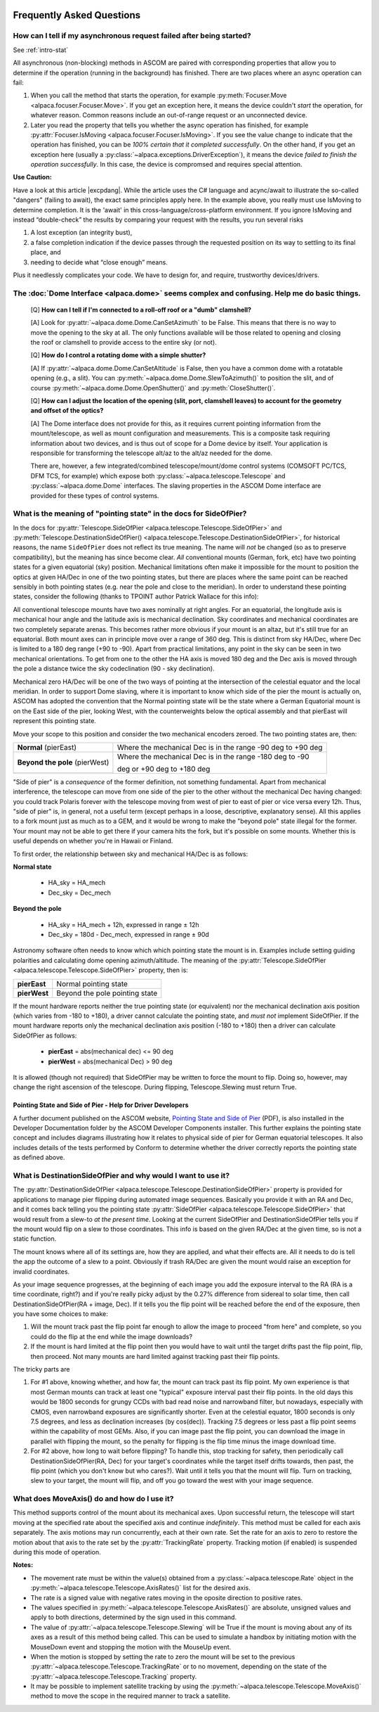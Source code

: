 .. image:: alpaca128.png
    :height: 92px
    :width: 128px
    :align: right
    
Frequently Asked Questions
==========================

.. _async_faq:

How can I tell if my asynchronous request failed after being started?
---------------------------------------------------------------------
See :ref:`intro-stat`

All asynchronous (non-blocking) methods in ASCOM are paired with corresponding properties that
allow you to determine if the operation (running in the background) has finished. There are two
places where an async operation can fail:

1. When you call the method that starts the operation, for example 
   :py:meth:`Focuser.Move <alpaca.focuser.Focuser.Move>`. If you get an exception here, 
   it means the device couldn't *start* the operation, for whatever reason. Common
   reasons include an out-of-range request or an unconnected device.
2. Later you read the property that tells you whether the async operation has finished,
   for example :py:attr:`Focuser.IsMoving <alpaca.focuser.Focuser.IsMoving>`. If you see 
   the value change to indicate that the operation has finished, you can be *100% certain
   that it completed successfully*. On the other hand, if you get an exception here (usually
   a :py:class:`~alpaca.exceptions.DriverException`), it means the device *failed to finish the 
   operation successfully*. In this case, the device is compromsed and requires special attention.

**Use Caution:**

Have a look at this article |excpdang|. While the article uses the C# language and acync/await
to illustrate the so-called "dangers" (failing to await), the exact same principles apply here.
In the example above, you really must use IsMoving to determine completion. It is the 'await'
in this cross-language/cross-platform environment. If you ignore IsMoving and instead 
“double-check” the results by comparing your request with the results, you run several risks

1. A lost exception (an integrity bust),
2. a false completion indication if the device passes through the requested 
   position on its way to settling to its final place, and 
3. needing to decide what “close enough” means. 

Plus it needlessly complicates your code. We have to design for, and require, 
trustworthy devices/drivers.

.. |excpdang| raw:: html

    <a href="https://medium.com/@alexandre.malavasi/why-exceptions-in-async-methods-are-dangerous-in-c-fda7d382b0ff" 
    target="_blank">
    Why exceptions in async methods are “dangerous” in C#</a> (external)


.. _dome-faq:

The :doc:`Dome Interface <alpaca.dome>` seems complex and confusing. Help me do basic things.
---------------------------------------------------------------------------------------------

    [Q] **How can I tell if I'm connected to a roll-off roof or a "dumb" clamshell?**

    [A] Look for :py:attr:`~alpaca.dome.Dome.CanSetAzimuth` to be False. This means 
    that there is no way to move the opening to the sky at all. The only functions 
    available will be those related to opening and closing the roof or clamshell to
    provide access to the entire sky (or not).

    [Q] **How do I control a rotating dome with a simple shutter?**

    [A] If :py:attr:`~alpaca.dome.Dome.CanSetAltitude` is False, then you have a common
    dome with a rotatable opening (e.g., a slit). You can 
    :py:meth:`~alpaca.dome.Dome.SlewToAzimuth()` 
    to position the slit, and of course :py:meth:`~alpaca.dome.Dome.OpenShutter()` and 
    :py:meth:`CloseShutter()`. 

    [Q] **How can I adjust the location of the opening (slit, port, clamshell leaves) to 
    account for the geometry and offset of the optics?**

    [A] The Dome interface does not provide for this, as it requires current pointing
    information from the mount/telescope, as well as mount configuration and 
    measurements. This is a composite task requiring information about two devices, and
    is thus out of scope for a Dome device by itself. Your application is responsible
    for transforming the telescope alt/az to the alt/az needed for the dome.
    
    There are, however, a few integrated/combined telescope/mount/dome control systems (COMSOFT
    PC/TCS, DFM TCS, for example) which expose both :py:class:`~alpaca.telescope.Telescope` 
    and :py:class:`~alpaca.dome.Dome` interfaces. The slaving properties in the ASCOM
    Dome interface are provided for these types of control systems. 

.. _ptgstate-faq:

What is the meaning of "pointing state" in the docs for SideOfPier?
-------------------------------------------------------------------

In the docs for :py:attr:`Telescope.SideOfPier <alpaca.telescope.Telescope.SideOfPier>` and
:py:meth:`Telescope.DestinationSideOfPier() <alpaca.telescope.Telescope.DestinationSideOfPier>`,
for historical reasons, the name ``SideOfPier`` does not reflect its true meaning. 
The name will *not* be changed (so as to preserve compatibility), 
but the meaning has since become clear. *All* conventional mounts (German, fork, etc) have two 
pointing states for a given equatorial (sky) position. Mechanical limitations often make it 
impossible for the mount to position the optics at given HA/Dec in one of the two pointing states, 
but there are places where the same point can be reached sensibly in both pointing states 
(e.g. near the pole and close to the meridian). In order to understand these pointing states, 
consider the following (thanks to TPOINT author Patrick Wallace for this info):

All conventional telescope mounts have two axes nominally at right angles. For an equatorial, 
the longitude axis is mechanical hour angle and the latitude axis is mechanical declination. 
Sky coordinates and mechanical coordinates are two completely separate arenas. This becomes 
rather more obvious if your mount is an altaz, but it's still true for an equatorial. 
Both mount axes can in principle move over a range of 360 deg. This is distinct from sky 
HA/Dec, where Dec is limited to a 180 deg range (+90 to -90). Apart from practical limitations, 
any point in the sky can be seen in two mechanical orientations. To get from one to the other 
the HA axis is moved 180 deg and the Dec axis is moved through the pole a distance twice the 
sky codeclination (90 - sky declination).

Mechanical zero HA/Dec will be one of the two ways of pointing at the intersection of the 
celestial equator and the local meridian. In order to support Dome slaving, where it is 
important to know which side of the pier the mount is actually on, ASCOM has adopted the 
convention that the Normal pointing state will be the state where a German Equatorial mount 
is on the East side of the pier, looking West, with the counterweights below the optical 
assembly and that pierEast will represent this pointing state.

Move your scope to this position and consider the two mechanical encoders zeroed. The two 
pointing states are, then: 

+-------------------------------+-------------------------------------------------------------+
| **Normal** (pierEast)         | Where the mechanical Dec is in the range -90 deg to +90 deg |
+-------------------------------+-------------------------------------------------------------+
|**Beyond the pole** (pierWest) | Where the mechanical Dec is in the range -180 deg to -90    |
+-------------------------------+                                                             |
|                               | deg or +90 deg to +180 deg                                  |
+-------------------------------+-------------------------------------------------------------+

"Side of pier" is a *consequence* of the former definition, not something fundamental. 
Apart from mechanical interference, the telescope can move from one side of the pier to 
the other without the mechanical Dec having changed: you could track Polaris forever 
with the telescope moving from west of pier to east of pier or vice versa every 12h. 
Thus, "side of pier" is, in general, not a useful term (except perhaps in a loose, 
descriptive, explanatory sense). All this applies to a fork mount just as much as to a 
GEM, and it would be wrong to make the "beyond pole" state illegal for the former. 
Your mount may not be able to get there if your camera hits the fork, but it's 
possible on some mounts. Whether this is useful depends on whether you're in 
Hawaii or Finland.

To first order, the relationship between sky and mechanical HA/Dec is as follows:

**Normal state**

    * HA_sky = HA_mech
    * Dec_sky = Dec_mech

**Beyond the pole**

    * HA_sky = HA_mech + 12h, expressed in range ± 12h
    * Dec_sky = 180d - Dec_mech, expressed in range ± 90d

Astronomy software often needs to know which which pointing state the mount is in. 
Examples include setting guiding polarities and calculating dome opening azimuth/altitude. 
The meaning of the :py:attr:`Telescope.SideOfPier <alpaca.telescope.Telescope.SideOfPier>` 
property, then is: 

+--------------+--------------------------------+
| **pierEast** | Normal pointing state          |
+--------------+--------------------------------+
| **pierWest** | Beyond the pole pointing state |
+--------------+--------------------------------+

If the mount hardware reports neither the true pointing state (or equivalent) nor the mechanical 
declination axis position (which varies from -180 to +180), a driver cannot calculate the 
pointing state, and *must not* implement SideOfPier. If the mount hardware reports only the 
mechanical declination axis position (-180 to +180) then a driver can calculate 
SideOfPier as follows: 

    * **pierEast** = abs(mechanical dec) <= 90 deg
    * **pierWest** = abs(mechanical Dec) > 90 deg

It is allowed (though not required) that SideOfPier may be written to force the mount to flip. 
Doing so, however, may change the right ascension of the telescope. During flipping, 
Telescope.Slewing must return True.

Pointing State and Side of Pier - Help for Driver Developers
^^^^^^^^^^^^^^^^^^^^^^^^^^^^^^^^^^^^^^^^^^^^^^^^^^^^^^^^^^^^

A further document published on the ASCOM website, `Pointing State and Side of Pier 
<https://download.ascom-standards.org/docs/SideOfPier(1.2).pdf>`_ (PDF), is also
installed in the Developer Documentation folder by the ASCOM Developer Components 
installer. This further explains the pointing state concept and includes 
diagrams illustrating how it relates to physical side of pier for German equatorial 
telescopes. It also includes details of the tests performed by Conform to determine 
whether the driver correctly reports the pointing state as defined above.

.. _dsop-faq:

What is DestinationSideOfPier and why would I want to use it?
-----------------------------------------------------------------------

The :py:attr:`DestinationSideOfPier <alpaca.telescope.Telescope.DestinationSideOfPier>`
property is provided for applications to manage pier flipping during automated image sequences.
Basically you provide it with an RA and Dec, and it comes back telling you the pointing state 
:py:attr:`SideOfPier <alpaca.telescope.Telescope.SideOfPier>` that would result 
from a slew-to *at the 
present time*. Looking at the current SideOfPier and DestinationSideOfPier tells you if the mount 
would flip on a slew to those coordinates. This info is based on the given RA/Dec at the given 
time, so is not a static function.  

The mount knows where all of its settings are, how they  are applied, and what their effects are. 
All it needs to do is tell the app the outcome of a slew to a point. Obviously if trash RA/Dec 
are given the mount would raise an exception for invalid coordinates.

As your image sequence progresses, at the beginning of each image you add the exposure interval 
to the RA (RA is a time coordinate, right?) and if you're really picky adjust by the 0.27% 
difference from sidereal to solar time, then call DestinationSideOfPier(RA + image, Dec). 
If it tells you the flip point will be reached before the end of the exposure, then you have 
some choices to make:

1. Will the mount track past the flip point far enough to allow the image to proceed "from here" 
   and complete, so you could do the flip at the end while the image downloads?
2. If the mount is hard limited at the flip point then you would have to wait until the target 
   drifts past the flip point, flip, then proceed. Not many mounts are hard limited against tracking 
   past their flip points.

The tricky parts are

1. For #1 above, knowing whether, and how far, the mount can track past its flip point. My own 
   experience is that most German mounts can track at least one "typical" exposure interval past 
   their flip points. In the old days this would be 1800 seconds for  grungy CCDs with bad read 
   noise and narrowband filter, but nowadays, especially with CMOS, even narrowband exposures 
   are significantly shorter. Even at the celestial equator, 1800 seconds is only 7.5 degrees, 
   and less as declination increases (by cos(dec)). Tracking 7.5 degrees or less past a flip 
   point seems within the capability of most GEMs. Also, if you can image past the flip 
   point, you can download the image in parallel with flipping the mount, so the penalty 
   for flipping is the flip time minus the image download time.
2. For #2 above, how long to wait before flipping? To handle this, stop tracking for safety, 
   then periodically call DestinationSideOfPier(RA, Dec) for your target's coordinates 
   while the target itself drifts towards, then past, the flip point (which  you don't 
   know but who cares?).  Wait until it tells you that the mount will flip. 
   Turn on tracking, slew to your target, the mount will flip, and off you go toward 
   the west with your image sequence.

.. _moveaxis-faq:

What does MoveAxis() do and how do I use it?
--------------------------------------------

This method supports control of the mount about its mechanical axes. Upon successful return, 
the telescope will start moving at the specified rate about the specified axis and continue 
*indefinitely*. This method must be called for each axis separately. The axis motions may run 
concurrently, each at their own rate. Set the rate for an axis to zero to restore the motion 
about that axis to the rate set by the :py:attr:`TrackingRate` property. 
Tracking motion (if enabled) is suspended during this mode of operation.

**Notes:**

* The movement rate must be within the value(s) obtained from a 
  :py:class:`~alpaca.telescope.Rate` object in the
  :py:meth:`~alpaca.telescope.Telescope.AxisRates()` list for the desired axis. 
* The rate is a signed value with negative rates moving in the oposite direction to 
  positive rates.
* The values specified in 
  :py:meth:`~alpaca.telescope.Telescope.AxisRates()` are absolute, unsigned values and apply 
  to both directions, determined by the sign used in this command.
* The value of :py:attr:`~alpaca.telescope.Telescope.Slewing` will be True if the 
  mount is moving about any of its 
  axes as a result of this method being called. This can be used to simulate a handbox 
  by initiating motion with the MouseDown event and stopping the motion with the 
  MouseUp event.
* When the motion is stopped by setting the rate to zero the mount will be set to the 
  previous 
  :py:attr:`~alpaca.telescope.Telescope.TrackingRate` or to no movement, 
  depending on the state of the 
  :py:attr:`~alpaca.telescope.Telescope.Tracking` property.
* It may be possible to implement satellite tracking by using the 
  :py:meth:`~alpaca.telescope.Telescope.MoveAxis()` method to 
  move the scope in the required manner to track a satellite.



